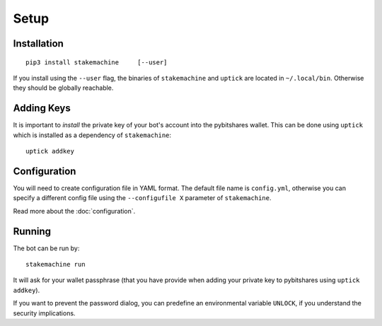 *****
Setup
*****

Installation
------------

::

   pip3 install stakemachine     [--user]

If you install using the ``--user`` flag, the binaries of
``stakemachine`` and ``uptick`` are located in ``~/.local/bin``.
Otherwise they should be globally reachable.

Adding Keys
-----------
It is important to *install* the private key of your
bot's account into the pybitshares wallet. This can be done using
``uptick`` which is installed as a dependency of ``stakemachine``::

   uptick addkey

Configuration
-------------
You will need to create configuration file in YAML format. The default
file name is ``config.yml``, otherwise you can specify a different
config file using the ``--configufile X`` parameter of ``stakemachine``.

Read more about the :doc:`configuration`.

Running
-------
The bot can be run by::

    stakemachine run

It will ask for your wallet passphrase (that you have provide when
adding your private key to pybitshares using ``uptick addkey``).

If you want to prevent the password dialog, you can predefine an
environmental variable ``UNLOCK``, if you understand the security
implications.
